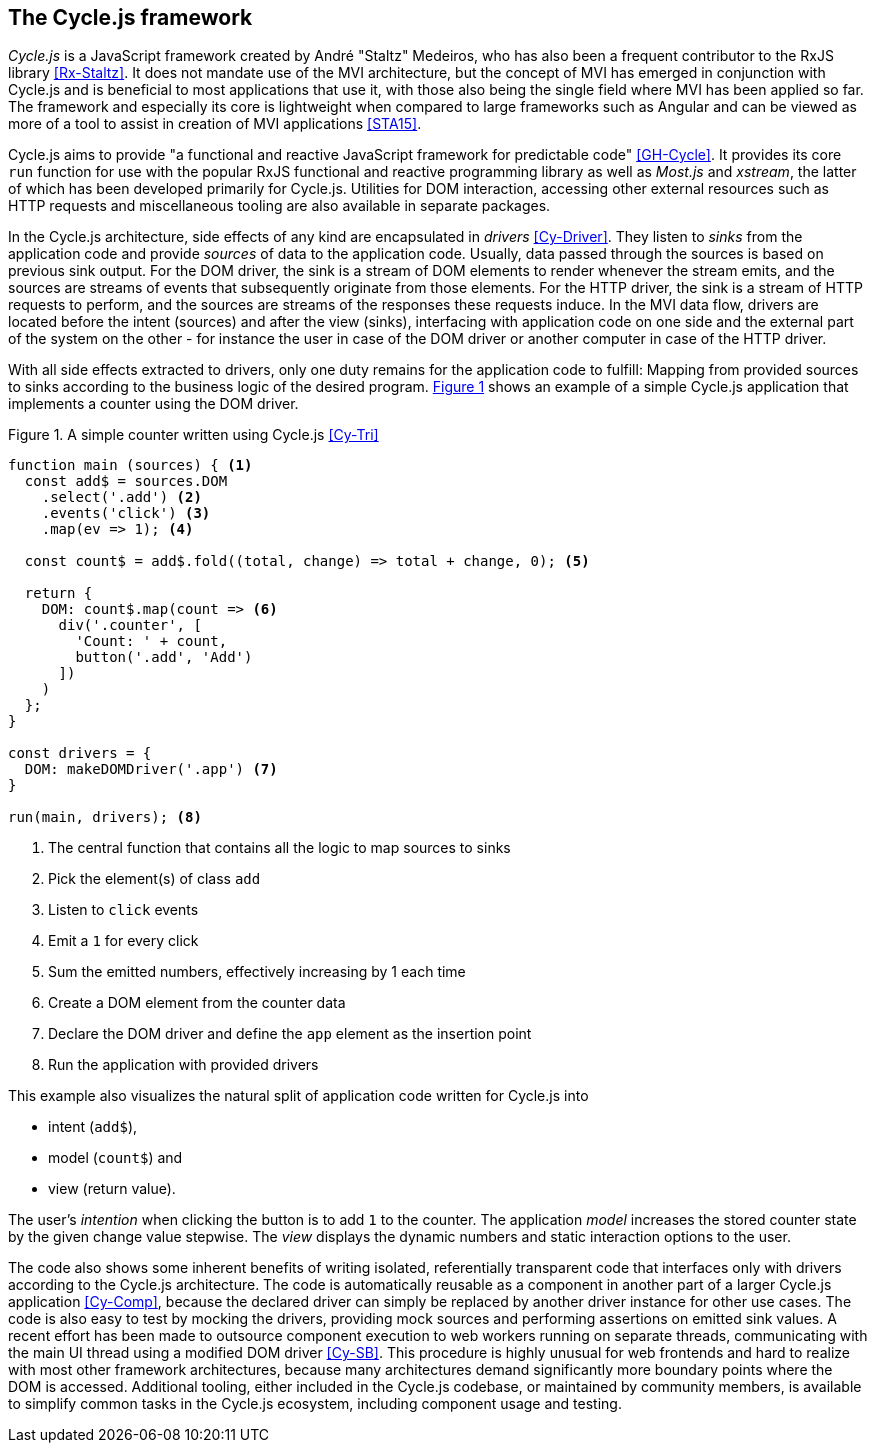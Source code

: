 <<<

== The Cycle.js framework

_Cycle.js_ is a JavaScript framework created by André "Staltz" Medeiros,
who has also been a frequent contributor to the RxJS library <<Rx-Staltz>>.
It does not mandate use of the MVI architecture,
but the concept of MVI has emerged in conjunction with Cycle.js and
is beneficial to most applications that use it,
with those also being the single field where MVI has been applied so far.
The framework and especially its core is lightweight when compared to large frameworks such as Angular and
can be viewed as more of a tool to assist in creation of MVI applications <<STA15>>.

Cycle.js aims to provide "a functional and reactive JavaScript framework for predictable code" <<GH-Cycle>>.
It provides its core `run` function for use with the popular RxJS functional and reactive programming library
as well as _Most.js_ and _xstream_, the latter of which has been developed primarily for Cycle.js.
Utilities for DOM interaction, accessing other external resources such as HTTP requests
and miscellaneous tooling are also available in separate packages.

In the Cycle.js architecture, side effects of any kind are encapsulated in _drivers_ <<Cy-Driver>>.
They listen to _sinks_ from the application code and provide _sources_ of data to the application code.
Usually, data passed through the sources is based on previous sink output.
For the DOM driver, the sink is a stream of DOM elements to render whenever the stream emits,
and the sources are streams of events that subsequently originate from those elements.
For the HTTP driver, the sink is a stream of HTTP requests to perform,
and the sources are streams of the responses these requests induce.
In the MVI data flow, drivers are located before the intent (sources) and after the view (sinks),
interfacing with application code on one side and the external part of the system on the other -
for instance the user in case of the DOM driver or another computer in case of the HTTP driver.

With all side effects extracted to drivers, only one duty remains for the application code to fulfill:
Mapping from provided sources to sinks according to the business logic of the desired program.
<<cycle-example,{figure-caption} {counter:refnum}>> shows an example of a simple Cycle.js application
that implements a counter using the DOM driver.

<<<

[#cycle-example,source,javascript]
.{figure-caption} {counter:refnum}. A simple counter written using Cycle.js <<Cy-Tri>>
----
function main (sources) { <1>
  const add$ = sources.DOM
    .select('.add') <2>
    .events('click') <3>
    .map(ev => 1); <4>

  const count$ = add$.fold((total, change) => total + change, 0); <5>

  return {
    DOM: count$.map(count => <6>
      div('.counter', [
        'Count: ' + count,
        button('.add', 'Add')
      ])
    )
  };
}

const drivers = {
  DOM: makeDOMDriver('.app') <7>
}

run(main, drivers); <8>
----
<1> The central function that contains all the logic to map sources to sinks
<2> Pick the element(s) of class `add`
<3> Listen to `click` events
<4> Emit a `1` for every click
<5> Sum the emitted numbers, effectively increasing by 1 each time
<6> Create a DOM element from the counter data
<7> Declare the DOM driver and define the `app` element as the insertion point
<8> Run the application with provided drivers

This example also visualizes the natural split of application code written for Cycle.js into

* intent (`add$`),
* model (`count$`) and
* view (return value).

The user's _intention_ when clicking the button is to add `1` to the counter.
The application _model_ increases the stored counter state by the given change value stepwise.
The _view_ displays the dynamic numbers and static interaction options to the user.

The code also shows some inherent benefits of writing isolated, referentially transparent code
that interfaces only with drivers according to the Cycle.js architecture.
The code is automatically reusable as a component in another part of a larger Cycle.js application <<Cy-Comp>>,
because the declared driver can simply be replaced by another driver instance for other use cases.
The code is also easy to test by mocking the drivers,
providing mock sources and performing assertions on emitted sink values.
A recent effort has been made to outsource component execution to web workers running on separate threads,
communicating with the main UI thread using a modified DOM driver <<Cy-SB>>.
This procedure is highly unusual for web frontends and hard to realize with most other framework architectures,
because many architectures demand significantly more boundary points where the DOM is accessed.
Additional tooling, either included in the Cycle.js codebase, or maintained by community members, is available
to simplify common tasks in the Cycle.js ecosystem, including component usage and testing.
